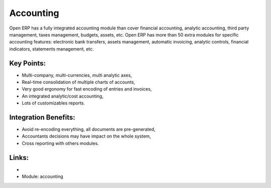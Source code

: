 Accounting
==========

Open ERP has a fully integrated accounting module than cover financial
accounting, analytic accounting, third party management, taxes management,
budgets, assets, etc. Open ERP has more than 50 extra modules for specific
accounting features: electronic bank transfers, assets management,
automatic invoicing, analytic controls, financial indicators, statements
management, etc.

.. raw:: html

    <a target="_blank" href="images/accounting_screenshot.png"><img src="images_small/accounting_screenshot.png" class="screenshot" /></a>

Key Points:
-----------

* Multi-company, multi-currencies, multi analytic axes,
* Real-time consolidation of multiple charts of accounts,
* Very good ergonomy for fast encoding of entries and invoices,
* An integrated analytic/cost accounting,
* Lots of customizables reports.

Integration Benefits:
---------------------

* Avoid re-encoding everything, all documents are pre-generated,
* Accountants decisions may have impact on the whole system,
* Cross reporting with others modules.

Links:
------

*
  .. raw:: html
  
    <a target="_blank" href="http://demo.openerp.com:8080/login?user=admin&passwd=admin&db=accounting_en">Demonstration</a>

* Module: accounting

